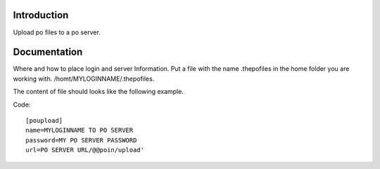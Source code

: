 Introduction
============

Upload po files to a po server.

Documentation
=============

Where and how to place login and server Information.
Put a file with the name .thepofiles in the home folder
you are working with. /homt/MYLOGINNAME/.thepofiles.

The content of file should looks like the following example.

Code::

    [poupload]
    name=MYLOGINNAME TO PO SERVER
    password=MY PO SERVER PASSWORD
    url=PO SERVER URL/@@poin/upload'
